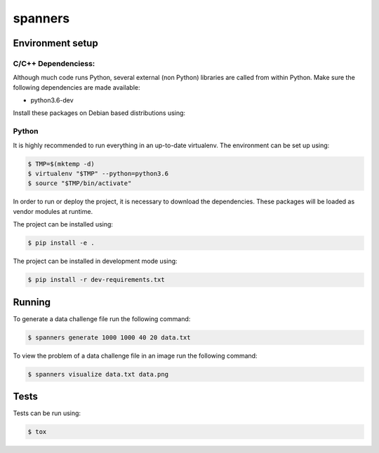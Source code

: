 ********
spanners
********

Environment setup
=================


C/C++ Dependenciess:
--------------------

Although much code runs Python, several external (non Python) libraries are
called from within Python. Make sure the following dependencies are made
available:

- python3.6-dev

Install these packages on Debian based distributions using:

.. code-block:: sh
    # apt-get install python3.6-dev


Python
------

It is highly recommended to run everything in an up-to-date virtualenv.
The environment can be set up using:

.. code-block:: sh

    $ TMP=$(mktemp -d)
    $ virtualenv "$TMP" --python=python3.6
    $ source "$TMP/bin/activate"


In order to run or deploy the project, it is necessary to download the
dependencies. These packages will be loaded as vendor modules at runtime.

The project can be installed using:

.. code-block:: sh

    $ pip install -e .


The project can be installed in development mode using:

.. code-block:: sh

      $ pip install -r dev-requirements.txt


Running
=======

To generate a data challenge file run the following command:

.. code-block:: sh

    $ spanners generate 1000 1000 40 20 data.txt


To view the problem of a data challenge file in an image run the following
command:

.. code-block:: sh

    $ spanners visualize data.txt data.png


Tests
=====

Tests can be run using:

.. code-block:: sh

    $ tox
